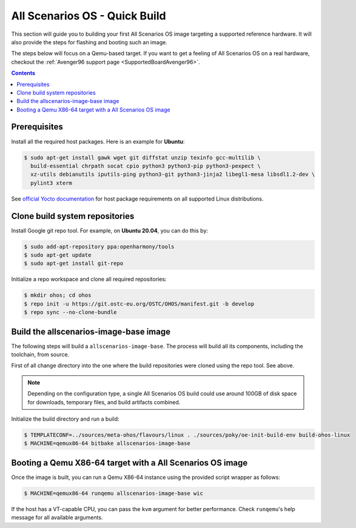 .. SPDX-FileCopyrightText: Huawei Inc.
..
.. SPDX-License-Identifier: CC-BY-4.0

.. _AllScenariOSQuickBuild:

All Scenarios OS - Quick Build
##############################

This section will guide you to building your first All Scenarios OS image targeting
a supported reference hardware. It will also provide the steps for flashing and
booting such an image.

The steps below will focus on a Qemu-based target. If you want to get a feeling
of All Scenarios OS on a real hardware, checkout the :ref:`Avenger96 support page
<SupportedBoardAvenger96>`.

.. contents:: 
    :depth: 2

Prerequisites
*************

Install all the required host packages. Here is an example for **Ubuntu**:

.. code-block:: console

    $ sudo apt-get install gawk wget git diffstat unzip texinfo gcc-multilib \
      build-essential chrpath socat cpio python3 python3-pip python3-pexpect \
      xz-utils debianutils iputils-ping python3-git python3-jinja2 libegl1-mesa libsdl1.2-dev \
      pylint3 xterm 

See `official Yocto documentation <https://www.yoctoproject.org/docs/latest/ref-manual/ref-manual.html#required-packages-for-the-build-host>`_
for host package requirements on all supported Linux distributions.

Clone build system repositories
*******************************

Install Google git repo tool. For example, on **Ubuntu 20.04**, you can do this
by:

.. code-block:: console

    $ sudo add-apt-repository ppa:openharmony/tools
    $ sudo apt-get update
    $ sudo apt-get install git-repo

Initialize a repo workspace and clone all required repositories:

.. code-block:: console

    $ mkdir ohos; cd ohos
    $ repo init -u https://git.ostc-eu.org/OSTC/OHOS/manifest.git -b develop
    $ repo sync --no-clone-bundle

Build the allscenarios-image-base image
***************************************

The following steps will build a ``allscenarios-image-base``. The process will
build all its components, including the toolchain, from source.

First of all change directory into the one where the build repositories were
cloned using the repo tool. See above.

.. Note::

   Depending on the configuration type, a single All Scenarios OS build could 
   use around 100GB of disk space for downloads, temporary files, and build artifacts combined.

Initialize the build directory and run a build:

.. code-block:: console

    $ TEMPLATECONF=../sources/meta-ohos/flavours/linux . ./sources/poky/oe-init-build-env build-ohos-linux
    $ MACHINE=qemux86-64 bitbake allscenarios-image-base

Booting a Qemu X86-64 target with a All Scenarios OS image
**********************************************************

Once the image is built, you can run a Qemu X86-64 instance using the provided script wrapper as follows:

.. code-block:: console

      $ MACHINE=qemux86-64 runqemu allscenarios-image-base wic

If the host has a VT-capable CPU, you can pass the ``kvm`` argument for better
performance. Check ``runqemu``'s help message for all available arguments.
